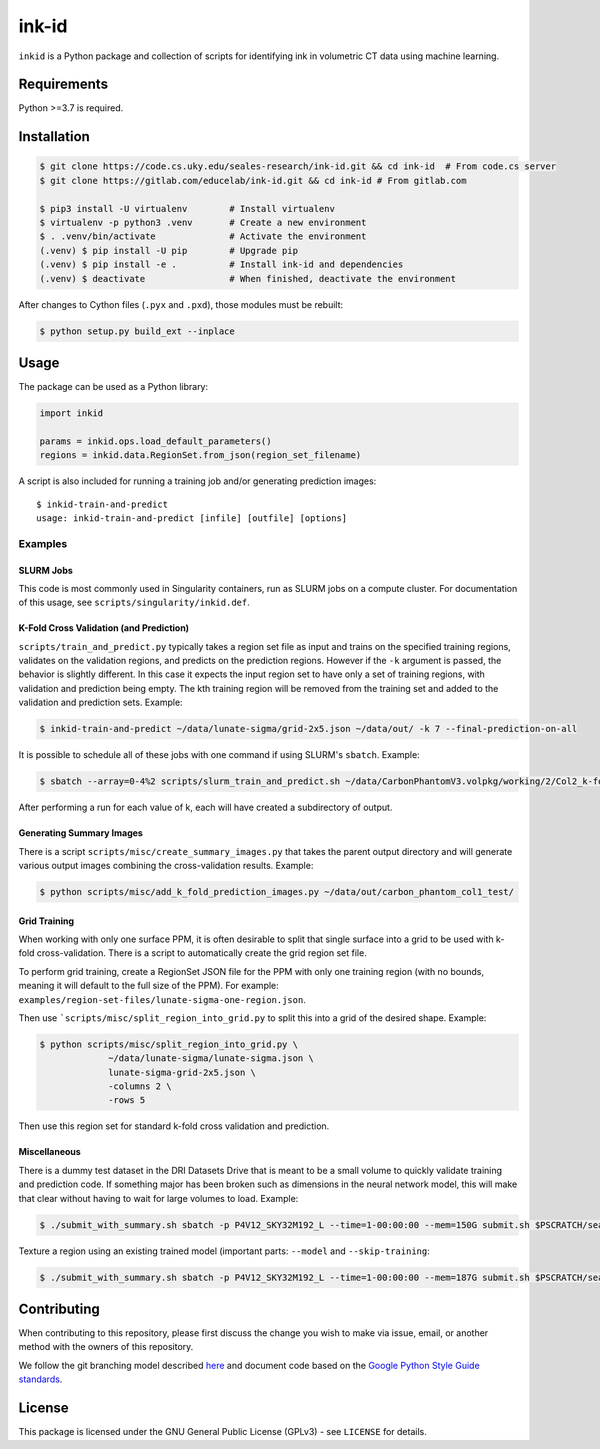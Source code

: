 ========
 ink-id
========

``inkid`` is a Python package and collection of scripts for identifying ink in volumetric CT data using machine learning.

Requirements
============

Python >=3.7 is required.

Installation
============

.. code-block:: bash

    $ git clone https://code.cs.uky.edu/seales-research/ink-id.git && cd ink-id  # From code.cs server
    $ git clone https://gitlab.com/educelab/ink-id.git && cd ink-id # From gitlab.com

    $ pip3 install -U virtualenv        # Install virtualenv
    $ virtualenv -p python3 .venv       # Create a new environment
    $ . .venv/bin/activate              # Activate the environment
    (.venv) $ pip install -U pip        # Upgrade pip
    (.venv) $ pip install -e .          # Install ink-id and dependencies
    (.venv) $ deactivate                # When finished, deactivate the environment

After changes to Cython files (``.pyx`` and ``.pxd``), those modules must be rebuilt:

.. code-block:: bash

    $ python setup.py build_ext --inplace

Usage
=====

The package can be used as a Python library:

.. code-block:: python

   import inkid

   params = inkid.ops.load_default_parameters()
   regions = inkid.data.RegionSet.from_json(region_set_filename)

A script is also included for running a training job and/or generating prediction images:

::

   $ inkid-train-and-predict
   usage: inkid-train-and-predict [infile] [outfile] [options]

Examples
--------

SLURM Jobs
^^^^^^^^^^

This code is most commonly used in Singularity containers, run as SLURM jobs on a compute cluster. For documentation of this usage, see ``scripts/singularity/inkid.def``.

K-Fold Cross Validation (and Prediction)
^^^^^^^^^^^^^^^^^^^^^^^^^^^^^^^^^^^^^^^^

``scripts/train_and_predict.py`` typically takes a region set file as input and trains on the specified training regions, validates on the validation regions, and predicts on the prediction regions. However if the ``-k`` argument is passed, the behavior is slightly different. In this case it expects the input region set to have only a set of training regions, with validation and prediction being empty. The kth training region will be removed from the training set and added to the validation and prediction sets. Example:

.. code-block:: bash

   $ inkid-train-and-predict ~/data/lunate-sigma/grid-2x5.json ~/data/out/ -k 7 --final-prediction-on-all

It is possible to schedule all of these jobs with one command if using SLURM's ``sbatch``. Example:

.. code-block:: bash

   $ sbatch --array=0-4%2 scripts/slurm_train_and_predict.sh ~/data/CarbonPhantomV3.volpkg/working/2/Col2_k-fold-characters-region-set.json ~/data/out/col2_not_flattened --final-prediction-on-all

After performing a run for each value of k, each will have created a subdirectory of output.

Generating Summary Images
^^^^^^^^^^^^^^^^^^^^^^^^^

There is a script ``scripts/misc/create_summary_images.py`` that takes the parent output directory and will generate various output images combining the cross-validation results. Example:

.. code-block:: bash

   $ python scripts/misc/add_k_fold_prediction_images.py ~/data/out/carbon_phantom_col1_test/

Grid Training
^^^^^^^^^^^^^

When working with only one surface PPM, it is often desirable to split that single surface into a grid to be used with k-fold cross-validation.
There is a script to automatically create the grid region set file.

To perform grid training, create a RegionSet JSON file for the PPM with only one training region (with no bounds, meaning it will default to the full size of the PPM). For example:
``examples/region-set-files/lunate-sigma-one-region.json``.

Then use ```scripts/misc/split_region_into_grid.py`` to split this into a grid of the desired shape. Example:

.. code-block:: bash

   $ python scripts/misc/split_region_into_grid.py \
		~/data/lunate-sigma/lunate-sigma.json \
		lunate-sigma-grid-2x5.json \
		-columns 2 \
		-rows 5

Then use this region set for standard k-fold cross validation and prediction.

Miscellaneous
^^^^^^^^^^^^^

There is a dummy test dataset in the DRI Datasets Drive that is meant to be a small volume to quickly validate
training and prediction code. If something major has been broken such as dimensions in the neural network model, this will
make that clear without having to wait for large volumes to load. Example:

.. code-block:: bash

   $ ./submit_with_summary.sh sbatch -p P4V12_SKY32M192_L --time=1-00:00:00 --mem=150G submit.sh $PSCRATCH/seales_uksr/dri-datasets-drive/Dummy/DummyTest.volpkg/paths/20200526152035/1x2_grid.json $PSCRATCH/seales_uksr/dri-experiments-drive/inkid/results/DummyTest/test/00 --subvolume-shape 48 48 48 --final-prediction-on-all --prediction-grid-spacing 8 --label-type rgb_values

Texture a region using an existing trained model (important parts: ``--model`` and ``--skip-training``:

.. code-block:: bash

   $ ./submit_with_summary.sh sbatch -p P4V12_SKY32M192_L --time=1-00:00:00 --mem=187G submit.sh $PSCRATCH/seales_uksr/dri-datasets-drive/MorganM910/MS910.volpkg/working/segmentation/quire_p60.json $PSCRATCH/seales_uksr/dri-experiments-drive/inkid/results/MS910/p60/fromSavedWeights/02 --subvolume-shape 48 48 48 --final-prediction-on-all --prediction-grid-spacing 8 --label-type rgb_values --skip-training --model $PSCRATCH/seales_uksr/dri-experiments-drive/inkid/results/MS910/p60/initial/09/2021-02-08_09.15.07/checkpoints/checkpoint_0_175000.pt

Contributing
============

When contributing to this repository, please first discuss the change you wish to make via issue, email, or another method with the owners of this repository.

We follow the git branching model described `here <http://nvie.com/posts/a-successful-git-branching-model/>`_
and document code based on the `Google Python Style Guide standards <https://google.github.io/styleguide/pyguide.html?showone=Comments#Comments>`_.

License
=======

This package is licensed under the GNU General Public License (GPLv3) - see ``LICENSE`` for details.
